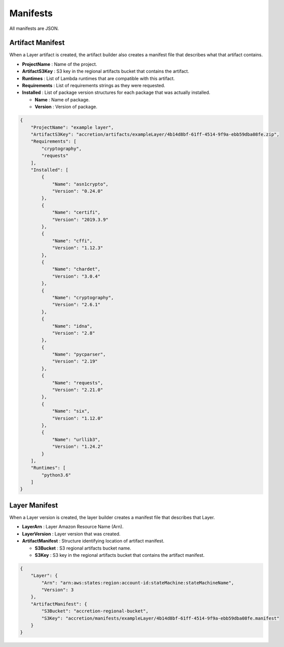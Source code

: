 *********
Manifests
*********

All manifests are JSON.


Artifact Manifest
=================

When a Layer artifact is created,
the artifact builder also creates a manifest file that describes what that artifact contains.

* **ProjectName** : Name of the project.
* **ArtifactS3Key** : S3 key in the regional artifacts bucket that contains the artifact.
* **Runtimes** : List of Lambda runtimes that are compatible with this artifact.
* **Requirements** : List of requirements strings as they were requested.
* **Installed** : List of package version structures for each package that was actually installed.

  * **Name** : Name of package.
  * **Version** : Version of package.


.. code:: json

    {
        "ProjectName": "example layer",
        "ArtifactS3Key": "accretion/artifacts/exampleLayer/4b14d8bf-61ff-4514-9f9a-ebb59dba08fe.zip",
        "Requirements": [
            "cryptography",
            "requests"
        ],
        "Installed": [
            {
                "Name": "asn1crypto",
                "Version": "0.24.0"
            },
            {
                "Name": "certifi",
                "Version": "2019.3.9"
            },
            {
                "Name": "cffi",
                "Version": "1.12.3"
            },
            {
                "Name": "chardet",
                "Version": "3.0.4"
            },
            {
                "Name": "cryptography",
                "Version": "2.6.1"
            },
            {
                "Name": "idna",
                "Version": "2.8"
            },
            {
                "Name": "pycparser",
                "Version": "2.19"
            },
            {
                "Name": "requests",
                "Version": "2.21.0"
            },
            {
                "Name": "six",
                "Version": "1.12.0"
            },
            {
                "Name": "urllib3",
                "Version": "1.24.2"
            }
        ],
        "Runtimes": [
            "python3.6"
        ]
    }


Layer Manifest
==============

When a Layer version is created,
the layer builder creates a manifest file that describes that Layer.

* **LayerArn** : Layer Amazon Resource Name (Arn).
* **LayerVersion** : Layer version that was created.
* **ArtifactManifest** : Structure identifying location of artifact manifest.

  * **S3Bucket** : S3 regional artifacts bucket name.
  * **S3Key** : S3 key in the regional artifacts bucket that contains the artifact manifest.


.. code:: json

    {
        "Layer": {
            "Arn": "arn:aws:states:region:account-id:stateMachine:stateMachineName",
            "Version": 3
        },
        "ArtifactManifest": {
            "S3Bucket": "accretion-regional-bucket",
            "S3Key": "accretion/manifests/exampleLayer/4b14d8bf-61ff-4514-9f9a-ebb59dba08fe.manifest"
        }
    }

